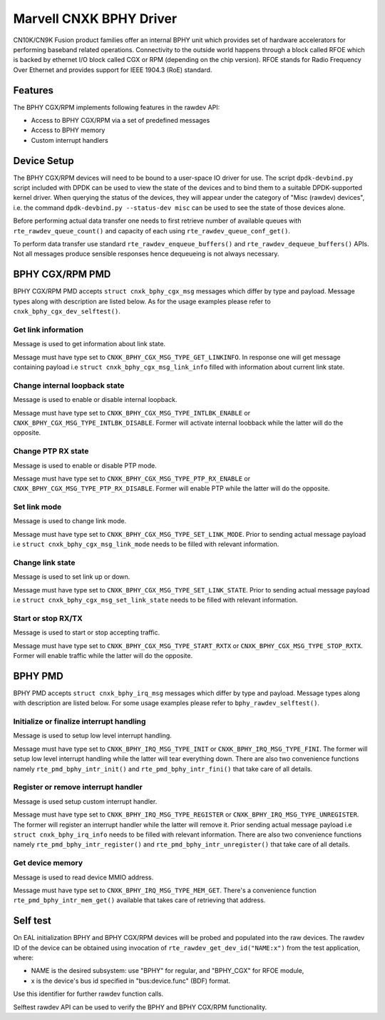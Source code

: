 ..  SPDX-License-Identifier: BSD-3-Clause
    Copyright(c) 2021 Marvell.

Marvell CNXK BPHY Driver
========================

CN10K/CN9K Fusion product families offer an internal BPHY unit which provides
set of hardware accelerators for performing baseband related operations.
Connectivity to the outside world happens through a block called RFOE which is
backed by ethernet I/O block called CGX or RPM (depending on the chip version).
RFOE stands for Radio Frequency Over Ethernet and provides support for
IEEE 1904.3 (RoE) standard.

Features
--------

The BPHY CGX/RPM implements following features in the rawdev API:

- Access to BPHY CGX/RPM via a set of predefined messages
- Access to BPHY memory
- Custom interrupt handlers

Device Setup
------------

The BPHY CGX/RPM devices will need to be bound to a user-space IO driver for
use. The script ``dpdk-devbind.py`` script included with DPDK can be used to
view the state of the devices and to bind them to a suitable DPDK-supported
kernel driver. When querying the status of the devices, they will appear under
the category of "Misc (rawdev) devices", i.e. the command
``dpdk-devbind.py --status-dev misc`` can be used to see the state of those
devices alone.

Before performing actual data transfer one needs to first retrieve number of
available queues with ``rte_rawdev_queue_count()`` and capacity of each
using ``rte_rawdev_queue_conf_get()``.

To perform data transfer use standard ``rte_rawdev_enqueue_buffers()`` and
``rte_rawdev_dequeue_buffers()`` APIs. Not all messages produce sensible
responses hence dequeueing is not always necessary.

BPHY CGX/RPM PMD
----------------

BPHY CGX/RPM PMD accepts ``struct cnxk_bphy_cgx_msg`` messages which differ by type and payload.
Message types along with description are listed below. As for the usage examples please refer to
``cnxk_bphy_cgx_dev_selftest()``.

Get link information
~~~~~~~~~~~~~~~~~~~~

Message is used to get information about link state.

Message must have type set to ``CNXK_BPHY_CGX_MSG_TYPE_GET_LINKINFO``. In response one will
get message containing payload i.e ``struct cnxk_bphy_cgx_msg_link_info`` filled with information
about current link state.

Change internal loopback state
~~~~~~~~~~~~~~~~~~~~~~~~~~~~~~

Message is used to enable or disable internal loopback.

Message must have type set to ``CNXK_BPHY_CGX_MSG_TYPE_INTLBK_ENABLE`` or
``CNXK_BPHY_CGX_MSG_TYPE_INTLBK_DISABLE``. Former will activate internal loobback while the latter
will do the opposite.

Change PTP RX state
~~~~~~~~~~~~~~~~~~~

Message is used to enable or disable PTP mode.

Message must have type set to ``CNXK_BPHY_CGX_MSG_TYPE_PTP_RX_ENABLE`` or
``CNXK_BPHY_CGX_MSG_TYPE_PTP_RX_DISABLE``. Former will enable PTP while the latter will do the
opposite.

Set link mode
~~~~~~~~~~~~~

Message is used to change link mode.

Message must have type set to ``CNXK_BPHY_CGX_MSG_TYPE_SET_LINK_MODE``. Prior to sending actual
message payload i.e ``struct cnxk_bphy_cgx_msg_link_mode`` needs to be filled with relevant
information.

Change link state
~~~~~~~~~~~~~~~~~

Message is used to set link up or down.

Message must have type set to ``CNXK_BPHY_CGX_MSG_TYPE_SET_LINK_STATE``. Prior to sending actual
message payload i.e ``struct cnxk_bphy_cgx_msg_set_link_state`` needs to be filled with relevant
information.

Start or stop RX/TX
~~~~~~~~~~~~~~~~~~~

Message is used to start or stop accepting traffic.

Message must have type set to ``CNXK_BPHY_CGX_MSG_TYPE_START_RXTX`` or
``CNXK_BPHY_CGX_MSG_TYPE_STOP_RXTX``. Former will enable traffic while the latter will
do the opposite.

BPHY PMD
--------

BPHY PMD accepts ``struct cnxk_bphy_irq_msg`` messages which differ by type and payload.
Message types along with description are listed below. For some usage examples please refer to
``bphy_rawdev_selftest()``.

Initialize or finalize interrupt handling
~~~~~~~~~~~~~~~~~~~~~~~~~~~~~~~~~~~~~~~~~

Message is used to setup low level interrupt handling.

Message must have type set to ``CNXK_BPHY_IRQ_MSG_TYPE_INIT`` or ``CNXK_BPHY_IRQ_MSG_TYPE_FINI``.
The former will setup low level interrupt handling while the latter will tear everything down. There
are also two convenience functions namely ``rte_pmd_bphy_intr_init()`` and
``rte_pmd_bphy_intr_fini()`` that take care of all details.


Register or remove interrupt handler
~~~~~~~~~~~~~~~~~~~~~~~~~~~~~~~~~~~~

Message is used setup custom interrupt handler.

Message must have type set to ``CNXK_BPHY_IRQ_MSG_TYPE_REGISTER`` or
``CNXK_BPHY_IRQ_MSG_TYPE_UNREGISTER``. The former will register an interrupt handler while the
latter will remove it. Prior sending actual message payload i.e ``struct cnxk_bphy_irq_info`` needs
to be filled with relevant information. There are also two convenience functions namely
``rte_pmd_bphy_intr_register()`` and ``rte_pmd_bphy_intr_unregister()`` that take care of all
details.

Get device memory
~~~~~~~~~~~~~~~~~

Message is used to read device MMIO address.

Message must have type set to ``CNXK_BPHY_IRQ_MSG_TYPE_MEM_GET``. There's a convenience function
``rte_pmd_bphy_intr_mem_get()`` available that takes care of retrieving that address.

Self test
---------

On EAL initialization BPHY and BPHY CGX/RPM devices will be probed and populated into
the raw devices. The rawdev ID of the device can be obtained using invocation
of ``rte_rawdev_get_dev_id("NAME:x")`` from the test application, where:

- NAME is the desired subsystem: use "BPHY" for regular, and "BPHY_CGX" for
  RFOE module,
- x is the device's bus id specified in "bus:device.func" (BDF) format.

Use this identifier for further rawdev function calls.

Selftest rawdev API can be used to verify the BPHY and BPHY CGX/RPM functionality.

